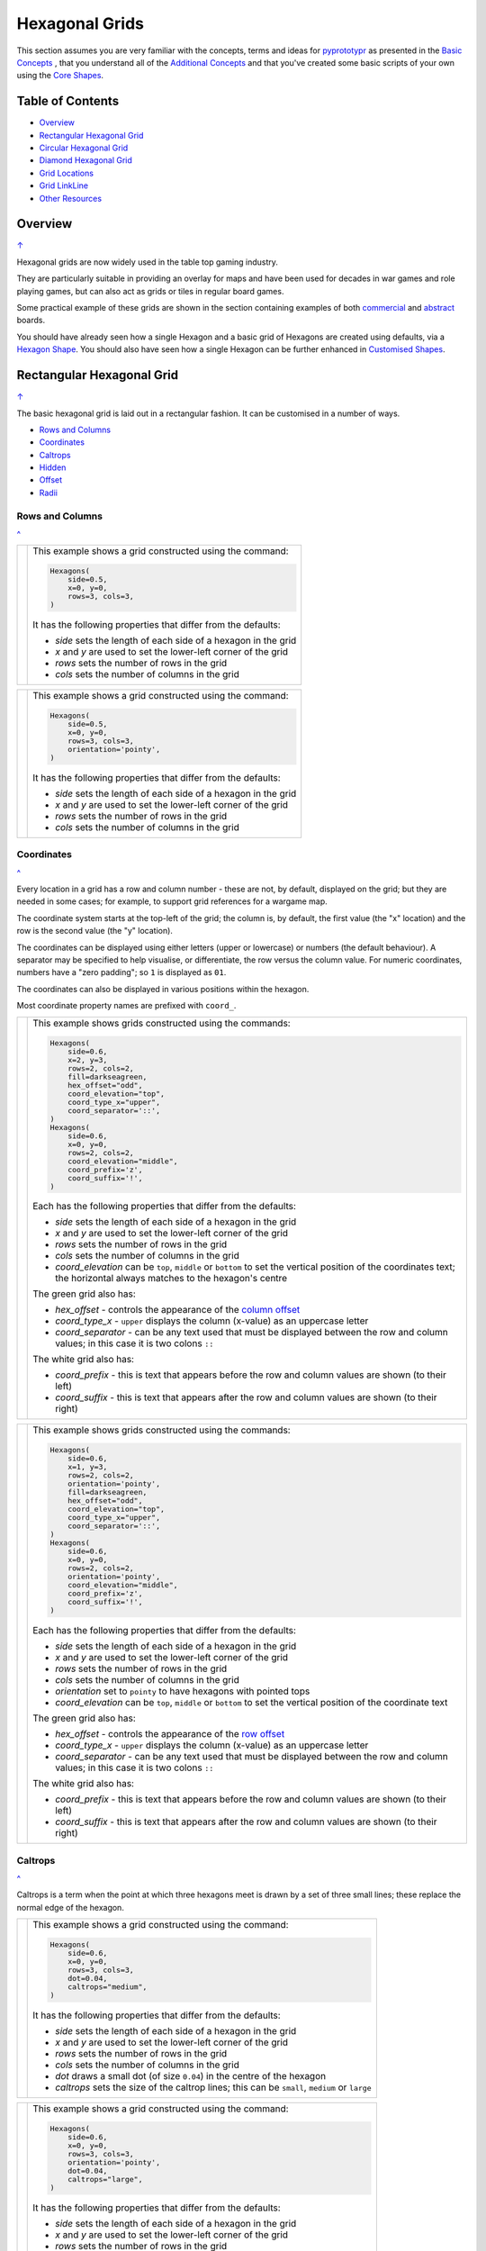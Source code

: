 ===============
Hexagonal Grids
===============

.. |copy| unicode:: U+000A9 .. COPYRIGHT SIGN
   :trim:
.. |deg|  unicode:: U+00B0 .. DEGREE SIGN
   :ltrim:

This section assumes you are very familiar with the concepts, terms and
ideas for `pyprototypr <index.rst>`_ as presented in the
`Basic Concepts <basic_concepts.rst>`_ , that you understand all of the
`Additional Concepts <additional_concepts.rst>`_
and that you've created some basic scripts of your own using the
`Core Shapes <core_shapes.rst>`_.

.. _table-of-contents:

Table of Contents
=================

- `Overview`_
- `Rectangular Hexagonal Grid`_
- `Circular Hexagonal Grid`_
- `Diamond Hexagonal Grid`_
- `Grid Locations`_
- `Grid LinkLine`_
- `Other Resources`_


Overview
========
`↑ <table-of-contents_>`_

Hexagonal grids are now widely used in the table top gaming industry.

They are particularly suitable in providing an overlay for maps and have been
used for decades in war games and role playing games, but can also act as grids
or tiles in regular board games.

Some practical example of these grids are shown in the section containing
examples of both `commercial <examples/commercial.rst>`_ and
`abstract <examples/abstract.rst>`_ boards.

You should have already seen how a single Hexagon and a basic grid of Hexagons
are created using defaults, via a `Hexagon Shape <core_shapes.rst#hexagon>`_.
You should also have seen how a single Hexagon can be further enhanced in
`Customised Shapes <customised_shapes.rst#hexagon>`_.

.. _rectIndex:

Rectangular Hexagonal Grid
==========================
`↑ <table-of-contents_>`_

The basic hexagonal grid is laid out in a rectangular fashion. It can be
customised in a number of ways.

- `Rows and Columns <rectRowsCols_>`_
- `Coordinates <rectCoords_>`_
- `Caltrops <rectCaltrops_>`_
- `Hidden <rectHidden_>`_
- `Offset <rectOffset_>`_
- `Radii <rectRadii_>`_

.. _rectRowsCols:

Rows and Columns
----------------
`^ <rectIndex_>`_

.. |rr1| image:: images/custom/hexagonal_grid/rect_basic_flat.png
   :width: 330

===== ======
|rr1| This example shows a grid constructed using the command:

      .. code:: python

        Hexagons(
            side=0.5,
            x=0, y=0,
            rows=3, cols=3,
        )

      It has the following properties that differ from the defaults:

      - *side* sets the length of each side of a hexagon in the grid
      - *x* and *y* are used to set the lower-left corner of the grid
      - *rows* sets the number of rows  in the grid
      - *cols* sets the number of columns in the grid
===== ======


.. |rr2| image:: images/custom/hexagonal_grid/rect_basic_pointy.png
   :width: 330

===== ======
|rr2| This example shows a grid constructed using the command:

      .. code:: python

        Hexagons(
            side=0.5,
            x=0, y=0,
            rows=3, cols=3,
            orientation='pointy',
        )

      It has the following properties that differ from the defaults:

      - *side* sets the length of each side of a hexagon in the grid
      - *x* and *y* are used to set the lower-left corner of the grid
      - *rows* sets the number of rows  in the grid
      - *cols* sets the number of columns in the grid
===== ======

.. _rectCoords:

Coordinates
-----------
`^ <rectIndex_>`_

Every location in a grid has a row and column number - these are not, by
default, displayed on the grid; but they are needed in some cases; for example,
to support grid references for a wargame map.

The coordinate system starts at the top-left of the grid; the column is, by
default, the first value (the "x" location) and the row is the second value
(the "y" location).

The coordinates can be displayed using either letters (upper or lowercase) or
numbers (the default behaviour). A separator may be specified to help
visualise, or differentiate, the row versus the column value. For numeric
coordinates, numbers have a "zero padding"; so ``1`` is displayed as ``01``.

The coordinates can also be displayed in various positions within the hexagon.

Most coordinate property names are prefixed with ``coord_``.

.. |rc1| image:: images/custom/hexagonal_grid/rect_coords_flat.png
   :width: 330

===== ======
|rc1| This example shows grids constructed using the commands:

      .. code:: python

        Hexagons(
            side=0.6,
            x=2, y=3,
            rows=2, cols=2,
            fill=darkseagreen,
            hex_offset="odd",
            coord_elevation="top",
            coord_type_x="upper",
            coord_separator='::',
        )
        Hexagons(
            side=0.6,
            x=0, y=0,
            rows=2, cols=2,
            coord_elevation="middle",
            coord_prefix='z',
            coord_suffix='!',
        )

      Each has the following properties that differ from the defaults:

      - *side* sets the length of each side of a hexagon in the grid
      - *x* and *y* are used to set the lower-left corner of the grid
      - *rows* sets the number of rows  in the grid
      - *cols* sets the number of columns in the grid
      - *coord_elevation* can be ``top``, ``middle`` or ``bottom`` to set
        the vertical position of the coordinates text; the horizontal
        always matches to the hexagon's centre

      The green grid also has:

      - *hex_offset* - controls the appearance of the
        `column offset <rectOffset_>`_
      - *coord_type_x* - ``upper`` displays the column (x-value) as an
        uppercase letter
      - *coord_separator* - can be any text used that must be displayed between
        the row and column values; in this case it is two colons ``::``

      The white grid also has:

      - *coord_prefix* - this is text that appears before the row and column
        values are shown (to their left)
      - *coord_suffix* - this is text that appears after the row and column
        values are shown (to their right)
===== ======

.. |rc2| image:: images/custom/hexagonal_grid/rect_coords_pointy.png
   :width: 330

===== ======
|rc2| This example shows grids constructed using the commands:

      .. code:: python

        Hexagons(
            side=0.6,
            x=1, y=3,
            rows=2, cols=2,
            orientation='pointy',
            fill=darkseagreen,
            hex_offset="odd",
            coord_elevation="top",
            coord_type_x="upper",
            coord_separator='::',
        )
        Hexagons(
            side=0.6,
            x=0, y=0,
            rows=2, cols=2,
            orientation='pointy',
            coord_elevation="middle",
            coord_prefix='z',
            coord_suffix='!',
        )

      Each has the following properties that differ from the defaults:

      - *side* sets the length of each side of a hexagon in the grid
      - *x* and *y* are used to set the lower-left corner of the grid
      - *rows* sets the number of rows  in the grid
      - *cols* sets the number of columns in the grid
      - *orientation* set to ``pointy`` to have hexagons with pointed tops
      - *coord_elevation* can be ``top``, ``middle`` or ``bottom`` to set
        the vertical position of the coordinate text

      The green grid also has:

      - *hex_offset* - controls the appearance of the
        `row offset <rectOffset_>`_
      - *coord_type_x* - ``upper`` displays the column (x-value) as an
        uppercase letter
      - *coord_separator* - can be any text used that must be displayed between
        the row and column values; in this case it is two colons ``::``

      The white grid also has:

      - *coord_prefix* - this is text that appears before the row and column
        values are shown (to their left)
      - *coord_suffix* - this is text that appears after the row and column
        values are shown (to their right)
===== ======

.. _rectCaltrops:

Caltrops
--------
`^ <rectIndex_>`_

Caltrops is a term when the point at which three hexagons meet is drawn by
a set of three small lines; these replace the normal edge of the hexagon.

.. |rp1| image:: images/custom/hexagonal_grid/rect_caltrops_flat.png
   :width: 330

===== ======
|rp1| This example shows a grid constructed using the command:

      .. code:: python

        Hexagons(
            side=0.6,
            x=0, y=0,
            rows=3, cols=3,
            dot=0.04,
            caltrops="medium",
        )

      It has the following properties that differ from the defaults:

      - *side* sets the length of each side of a hexagon in the grid
      - *x* and *y* are used to set the lower-left corner of the grid
      - *rows* sets the number of rows  in the grid
      - *cols* sets the number of columns in the grid
      - *dot* draws a small dot (of size ``0.04``) in the centre of the
        hexagon
      - *caltrops* sets the size of the caltrop lines; this can be ``small``,
        ``medium`` or ``large``
===== ======


.. |rp2| image:: images/custom/hexagonal_grid/rect_caltrops_pointy.png
   :width: 330

===== ======
|rp2| This example shows a grid constructed using the command:

      .. code:: python

        Hexagons(
            side=0.6,
            x=0, y=0,
            rows=3, cols=3,
            orientation='pointy',
            dot=0.04,
            caltrops="large",
        )

      It has the following properties that differ from the defaults:

      - *side* sets the length of each side of a hexagon in the grid
      - *x* and *y* are used to set the lower-left corner of the grid
      - *rows* sets the number of rows  in the grid
      - *cols* sets the number of columns in the grid
      - *orientation* set to ``pointy`` to have hexagons with pointed tops
      - *dot* draws a small dot (of size ``0.04``) in the centre of the
        hexagon
      - *caltrops* sets the size of the caltrop lines; this can be ``small``,
        ``medium`` or ``large``
===== ======

.. _rectHidden:

Hidden
------
`^ <rectIndex_>`_

As every location in a grid has a row and column number, these values can be
used to hide or mask certain hexagons from being displayed.  This can be useful
when a grid is designed for a scenario where not all hexagons are needed.

.. |rdd| image:: images/custom/hexagonal_grid/rect_hidden.png
   :width: 330

===== ======
|rdd| This example shows grids constructed using the commands:

      .. code:: python

        Hexagons(
            side=0.5,
            x=1, y=3,
            rows=3, cols=3,
            orientation='pointy',
            fill=darkseagreen,
            hidden=[(1, 2), (1, 3), (3, 2), (3, 3)]
        )
        Hexagons(
            side=0.5,
            x=0, y=0,
            rows=3, cols=3,
            hidden="2,1 2,3"
        )

      Each has the following properties that differ from the defaults:

      - *x* and *y* are used to set the lower-left corner of the grid
      - *rows* sets the number of rows  in the grid
      - *cols* sets the number of columns in the grid

      In the green pointy grid:

      - *hidden* - this is a list, shown by the square brackets
        (``[`` to ``]``), of one or more sets of row and column numbers,
        each pair enclosed by the round brackets;
        the second and third columns are hidden in both the first and the
        third row

      In the white flat grid:

      - *hidden* - this is a string, which should contain one or more
        pairs of row and column numbers, each pair separated by a space;
        here the second row hexagon is hidden in both first and second
        columns

===== ======

.. _rectOffset:

Offset
------
`^ <rectIndex_>`_

.. |rof| image:: images/custom/hexagonal_grid/rect_offset.png
   :width: 330

===== ======
|rof| This example shows grids constructed using the commands:

      .. code:: python

        Hexagons(
            side=0.5,
            x=1, y=3,
            rows=3, cols=3,
            hex_offset="odd",
            orientation='pointy',
            fill=darkseagreen,
            coord_elevation="middle",
            coord_font_size=5,
            coord_separator=' r',
            coord_prefix='c',
        )
        Hexagons(
            side=0.5,
            x=0, y=0,
            rows=3, cols=3,
            hex_offset="odd",
            coord_elevation="middle",
            coord_font_size=5,
            coord_separator=' r',
            coord_prefix='c',
        )

      Each has the following properties that differ from the defaults:

      - *side* sets the length of each side of a hexagon in the grid
      - *x* and *y* are used to set the lower-left corner of the grid
      - *rows* sets the number of rows  in the grid
      - *cols* sets the number of columns in the grid
      - *hex_offset* - if ``odd``, then every odd column - for a flat grid - or
        every odd row - for a pointy grid - is offset one-half hexagon from
        those on either side
      - *coord_...* - various settings to control the appearance of the
        `hex coordinates <rectCoords_>`_
===== ======

.. _rectRadii:

Radii
-----
`^ <rectIndex_>`_

.. |rdi| image:: images/custom/hexagonal_grid/rect_radii.png
   :width: 330

===== ======
|rdi| This example shows grids constructed using the commands:

      .. code:: python

        Hexagons(
            side=0.5,
            x=0.5, y=0,
            rows=3, cols=3,
            hex_offset="odd",
            radii="w ne se",
        )
        Hexagons(
            side=0.5,
            x=1.25, y=3,
            rows=3, cols=3,
            stroke=red,
            radii_stroke=red,
            hex_offset="even",
            radii="e nw sw",
        )

      Each has the following properties that differ from the defaults:

      - *side* sets the length of each side of a hexagon in the grid
      - *x* and *y* are used to set the lower-left corner of the grid
      - *rows* sets the number of rows  in the grid
      - *cols* sets the number of columns in the grid
      - *hex_offset* determines which columns are shifted
      - *radii* - as described for a
        `customised hexagon <customised_shapes.rst#hexagon>`_,this will
        create lines running from each hexagon centre to the vertices, as
        define by the directions specified
===== ======


.. _circIndex:

Circular Hexagonal Grid
=======================
`↑ <table-of-contents_>`_

An alternative to the basic hexagonal grid, is a circular, or circle, layout.

Most of the properties that associated with the basic grid are can also be
used for the circular grid: coordinates; caltrops; radii and hidden hexagons.

- `Basic <circBasic_>`_
- `Nested Shapes <circNested_>`_

.. _circBasic:

Basic
-----
`^ <circIndex_>`_

.. |cbs| image:: images/custom/hexagonal_grid/circular.png
   :width: 330

===== ======
|cbs| This example shows a grid constructed using the command:

      .. code:: python

        Hexagons(
            x=0, y=0,
            height=0.75,
            sides=3,
            hex_layout="circle",
        )

      It has the following properties that differ from the defaults:

      - *x* and *y* are used to set the lower-left corner of the grid
      - *height* sets the side-to-side height of a hexagon in the grid
      - *sides* sets the number of hexagons running along each "edge" of the
        grid - there are six sides in all
      - *hex_layout* is set to ``circle`` to create the circular effect

===== ======

.. _circNested:

Nested Shapes
-------------
`^ <circIndex_>`_

.. |cns| image:: images/custom/hexagonal_grid/circular_nested.png
   :width: 330

===== ======
|cns| This example shows a grid constructed using the command:

      .. code:: python

        Hexagons(
            x=0, y=0,
            height=0.75,
            sides=3,
            stroke=None, fill=None,
            hex_layout="circle",
            centre_shape=hexagon(
                stroke=black, fill=silver, height=0.6, stroke_width=2),
        )

      It has the following properties that differ from the defaults:

      - *x* and *y* are used to set the lower-left corner of the grid
      - *height* sets the side-to-side height of a hexagon in the grid
      - *sides* sets the number of hexagons running along each "edge" of the
        grid - there are six sides in all
      - *hex_layout* is set to ``circle`` to create the circular pattern
      - *centre_shape* - defines a shape that will appear is all hexagons
        in the grid, and whose centre location will matchthat of the hexagon
        within which it is "nested"; in this case its size is smaller (``0.6``
        is less than ``0.75``) so there is a "gap" around each of the shapes.

===== ======


.. _diamIndex:

Diamond Hexagonal Grid
======================
`↑ <table-of-contents_>`_

An alternative to the basic hexagonal grid, is a diamond layout.

Most of the properties that associated with the basic grid are can also be
used for the diamond grid: coordinates; caltrops; radii and hidden hexagons.

.. _diamBasic:

Basic
-----
`^ <diamIndex_>`_

.. |dmb| image:: images/custom/hexagonal_grid/diamond.png
   :width: 330

===== ======
|dmb| This example shows a grid constructed using the command:

      .. code:: python

        Hexagons(
            x=0, y=0,
            height=0.75,
            rows=3,
            hex_layout="diamond",
        )

      It has the following properties that differ from the defaults:

      - *x* and *y* are used to set the lower-left corner of the grid
      - *height* sets the side-to-side height of a hexagon in the grid
      - *row* sets the number of hexagons in each row of the grid
      - *hex_layout* is set to ``diamond`` to create the layout pattern
===== ======


Grid Locations
==============
`↑ <table-of-contents_>`_

In order to layout objects within a hexagonal grid, it is possible to use
the ``Location()`` or ``Locations()`` command to specify the "what, where
and how".

These commands should work with any of the types of hexagonal grid layouts
described above.

The following are the key properties required for the ``Location()`` or the
``Locations()`` command:

- *grid* - a grid, or the name assigned to a grid
- *coordinates* - these are coordinates assigned when creating the grid; if
  none have been assigned, the default numbering is used i.e. a label made
  up of two 2-digit numbers (each padded with zero) which correspond to the
  row and column - bear in mind the numbering starts at the top-left of the
  grid
- *shapes* - a list (using square brackets `[` and `]`) of one of more shapes,
  appearing in the order that they must be drawn; the centre of the shapes
  will be set to match the centre of the hexagon in which its drawn.

All examples below make use of a common property (assigned to the
name *a_circle*) defined as:

  .. code:: python

    a_circle = Common(radius=0.4)


Location
--------
`^ <grid locations_>`_

Example 1.  Single Shape
~~~~~~~~~~~~~~~~~~~~~~~~
`^ <location_>`_

.. |hl0| image:: images/custom/hexagonal_grid/hexgrid_location_single.png
   :width: 330

===== ======
|hl0| This example shows a location constructed using the command:

      .. code:: python

        hexgrid = Hexagons(
            side=0.5,
            x=0, y=0,
            rows=6, cols=4,
        )
        Location(
            hexgrid,
            "0101",
            [circle(common=a_circle)]
        )

      The ``Hexagons`` grid is constructed as per the examples described in
      the `Rectangular Hexagonal Grid`_ section.  The grid is assigned the
      name *hexgrid* so it's result can be reused.

      The ``Location`` command has the following properties:

      - *hexgrid* refers to the assigned name for the ``Hexagons`` grid
      - "0101" contains the co-ordinate of the top-left hexagon in the grid
      - the list contains one shape - a ``Circle`` that will be drawn at the
        centre of the hexagon matching the co-ordinate that has been set

===== ======

Example 2. Multiple Shapes
~~~~~~~~~~~~~~~~~~~~~~~~~~
`^ <locations_>`_

.. |hl1| image:: images/custom/hexagonal_grid/hexgrid_location_multiple.png
   :width: 330

===== ======
|hl1| This example shows a location constructed using the command:

      .. code:: python

        hexgrid = Hexagons(
            side=0.5,
            x=0, y=0,
            rows=6, cols=4,
        )
        Location(
            hexgrid,
            "0101",
            [circle(common=a_circle), dot()]
        )

      The ``Hexagons`` grid is constructed as per the examples described in
      the `Rectangular Hexagonal Grid`_ section.  The grid is assigned the
      name *hexgrid* so it's result can be reused.

      The ``Location`` command has the following properties:

      - *hexgrid* refers to the assigned name for the ``Hexagons`` grid
      - ``"0101"`` is the co-ordinate of the top-left hexagon in the grid
      - the list contains two shapes - a ``Circle`` and a ``Dot``;  these
        will be drawn in that order, each at the centre of the hexagon
        matching the co-ordinate that has been set

===== ======


Locations
---------
`^ <grid locations_>`_

It is often the case that the same shape, or set of shapes, needs to be
displayed at multiple locations within the grid.

Example 1.  Locations and Shapes
~~~~~~~~~~~~~~~~~~~~~~~~~~~~~~~~
`^ <locations_>`_

.. |ml0| image:: images/custom/hexagonal_grid/hexgrid_locations_multi.png
   :width: 330

===== ======
|ml0| This example shows locations constructed using the command:

      .. code:: python

        hexgrid = Hexagons(
            side=0.5,
            x=0, y=0,
            rows=6, cols=4,
        )
        Locations(
            hexgrid,
            "0204, 0101",
            [circle(common=a_circle)]
        )

      The ``Hexagons`` grid is constructed as per the examples described in
      the `Rectangular Hexagonal Grid`_ section.  The grid is assigned the
      name *hexgrid* so it's result can be reused.

      The ``Locations`` command has the following properties:

      - *hexgrid* refers to the assigned name for the ``Hexagons`` grid
      - ``"0204, 0101"`` are the co-ordinates of the two hexagons in the grid
      - the list contains two shapes - a ``Circle`` and a ``Dot``;  these
        will be drawn in that order, each at the centre of the hexagon
        matching the co-ordinates that have been set

===== ======


Example 2.  Locations & Sequence
~~~~~~~~~~~~~~~~~~~~~~~~~~~~~~~~
`^ <locations_>`_

.. |ml1| image:: images/custom/hexagonal_grid/hexgrid_locations_seq.png
   :width: 330

===== ======
|ml1| This example shows locations constructed using the command:

      .. code:: python

        hexgrid = Hexagons(
            side=0.5,
            x=0, y=0,
            rows=6, cols=4,
        )
        Locations(
            hexgrid,
            "all",
            [circle(common=a_circle, label="s{{sequence}}")]
        )

      The ``Hexagons`` grid is constructed as per the examples described in
      the `Rectangular Hexagonal Grid`_ section.  The grid is assigned the
      name *hexgrid* so it's result can be reused.

      The ``Locations`` command has the following properties:

      - *hexgrid* refers to the assigned name for the ``Hexagons`` grid
      - ``"all"`` is a short-cut which refers to **all** the co-ordinates of
        the hexagons in the grid
      - the list contains a single shape - a ``Circle`` whose label has been
        set to the reference keyword ``{{sequence}}``; because of the enclosing
        brackets ``{{...}}`` the keyword will be replaced by the actual value
        of the sequence number in which the hexagon has been drawn.

===== ======


Example 3.  Locations & Labels
~~~~~~~~~~~~~~~~~~~~~~~~~~~~~~
`^ <locations_>`_

.. |ml2| image:: images/custom/hexagonal_grid/hexgrid_locations_labels.png
   :width: 330

===== ======
|ml2| This example shows locations constructed using the command:

      .. code:: python

        hexgrid = Hexagons(
            side=0.5,
            x=0, y=0,
            rows=6, cols=4,
        )
        Locations(
            hexgrid,
            "all",
            [circle(common=a_circle, label="l{{label}}")]
        )

      The ``Hexagons`` grid is constructed as per the examples described in
      the `Rectangular Hexagonal Grid`_ section.  The grid is assigned the
      name *hexgrid* so it's result can be reused.

      The ``Locations`` command has the following properties:

      - *hexgrid* refers to the assigned name for the ``Hexagons`` grid
      - ``"all"`` is a short-cut which refers to **all** the co-ordinates of
        the hexagons in the grid
      - the list contains a single shape - a ``Circle`` whose label has been
        set to the reference keyword ``{{label}}``; because of the enclosing
        brackets ``{{...}}`` the keyword will be replaced by the actual value
        of the label of the hexagon being drawn.

===== ======


Example 4.  Locations & Col/Row
~~~~~~~~~~~~~~~~~~~~~~~~~~~~~~~
`^ <locations_>`_

.. |ml3| image:: images/custom/hexagonal_grid/hexgrid_locations_colrow.png
   :width: 330

===== ======
|ml3| This example shows locations constructed using the command:

      .. code:: python

        hexgrid = Hexagons(
            side=0.5,
            x=0, y=0,
            rows=6, cols=4,
        )
        Locations(
            hexgrid,
            "all",
            [circle(common=a_circle, label="c{{col}}r{{row}}")]
        )

      The ``Hexagons`` grid is constructed as per the examples described in
      the `Rectangular Hexagonal Grid`_ section.  The grid is assigned the
      name *hexgrid* so it's result can be reused.

      The ``Locations`` command has the following properties:

      - *hexgrid* refers to the assigned name for the ``Hexagons`` grid
      - ``"all"`` is a short-cut which refers to **all** the co-ordinates of
        the hexagons in the grid
      - the list contains a single shape - a ``Circle`` whose label has been
        set to use the reference keywords ``{{col}}`` and ``{{row}}``; because
        of the enclosing brackets ``{{...}}`` these keywords will be replaced
        by the actual values of the grid's *column* and *row* for the hexagon
        being drawn.

===== ======


Grid LinkLine
=============
`↑ <table-of-contents_>`_

The ``LinkLine()`` command allows the creation of a line to join one or more
hexagons within a hexagonal grid.

This command should work with any of the types of hexagonal grid layouts
described above.

All of the examples below make use of the same underlying hexagonal grid:

    .. code:: python

        hexgrid = Hexagons(
            side=0.5,
            x=0, y=0,
            rows=6, cols=4,
            coord_elevation='top'
        )

The grid is assigned the name *hexgrid* so it's result can be reused.


Example 1. A Single LinkLine
----------------------------
`^ <Grid LinkLine_>`_

.. |ll0| image:: images/custom/hexagonal_grid/hexgrid_linkline_single.png
   :width: 330

===== ======
|ll0| This example shows a ``LinkLine`` constructed using the command:

      .. code:: python

        LinkLine(
            grid=hexgrid,
            locations="0101,0403"
        )

      The ``LinkLine`` command  has the following properties:

      - the *grid* used is *hexgrid* (as defined for all these examples)
      - the *locations* ``"0101,0403"`` represent the coordinates of the start
        and end locations in the grid, between which the line is drawn. By
        default, the line uses the *x* and *y* values of the centre of the
        hexagon in which it starts or ends, and uses the default styling.

===== ======


Example 2. A Double LinkLine
----------------------------
`^ <Grid LinkLine_>`_

.. |ll1| image:: images/custom/hexagonal_grid/hexgrid_linkline_double.png
   :width: 330

===== ======
|ll1| This example shows a ``LinkLine`` constructed using the command:

      .. code:: python

        LinkLine(
            hexgrid,
            "0101,0403,0104"
        )

      The ``LinkLine`` command  has the following properties:

      - the grid used is *hexgrid* (as defined for all these examples)
      - ``"0101,0403,0104"`` represent the coordinates of multiple start and
        end locations in the grid, between which the line is drawn. The first
        is drawn between the first and second hexagon; the second between the
        second and third hexagon specified. By default, the lines use
        the *x* and *y* values of the centre of the hex in which they start
        or end, and use the default styling.

      **Note** that in this example, the *grid=* and *locations=* are ommitted;
      the program can just use the values presented, provided they are in the
      correct order.

===== ======


Example 3. A Styled LinkLine
----------------------------
`^ <Grid LinkLine_>`_

.. |ll2| image:: images/custom/hexagonal_grid/hexgrid_linkline_multi_style.png
   :width: 330

===== ======
|ll2| This example shows a ``LinkLine`` constructed using the command:

      .. code:: python

        LinkLine(
            hexgrid,
            ["0101","0403","0104","0406"],
            common=Common(stroke=tomato, stroke_width=2)
        )
        LinkLine(
            hexgrid,
            ["0104","0406"],
            common=Common(stroke=aqua, stroke_width=2)
        )

      The ``LinkLine`` commands have the following properties:

      - the grid used is *hexgrid* (as defined for all these examples)
      - ``["0101","0403","0104","0406"]`` and ```["0104","0406"]`` represent
        the coordinates of multiple start and end locations in the grid,
        between which the lines are drawn. In this example, the locations are
        define as individual strings in a list. By default, the lines use the
        *x* and *y* values of the centre of the hex in which they start or end.
      - *common* - this third property defines the styling for the line

===== ======


Example 4. An Offset LinkLine
-----------------------------
`^ <Grid LinkLine_>`_

.. |ll3| image:: images/custom/hexagonal_grid/hexgrid_linkline_offset.png
   :width: 330

===== ======
|ll3| This example shows a ``LinkLine`` constructed using the command:

      .. code:: python

        LinkLine(
            hexgrid,
            [("0101", 0.25, 0.25),
             ("0403", -0.25, -0.25),
             ("0104", 0.0, 0.25),
             ("0104", 0.25, -0.25)],
            common=Common(
                stroke=tomato, stroke_width=1, dotted=True)
        )

      The ``LinkLine`` command  has the following properties:

      - the grid used is *hexgrid* (as defined for all these examples)
      - the series of set values - such as ``("0101", 0.25, 0.25)`` - represent
        both the coordinates of the location in the grid, as well as the
        **offset** values -  *x* and *y*  - relative to  the centre of the hex
        in which the line starts (or ends). Positive values for the offset move
        the *x* and *y*  up and to the right of the centre; negatives move
        the *x* and *y* down and to the left of the centre
      - *common* - this third property defines the styling for the line

      Note that its possible to define the start and end as different offsets
      within the **same** hexagon.

===== ======


Other Resources
===============
`↑ <table-of-contents_>`_

There are already a number of software tools available for creating
hexagonal grids of various kinds and for different purposes. A few of
them, some of which are game-specific - for example, the so-called
`18XX <https://en.wikipedia.org/wiki/18XX>`_ series, are listed below:

-  *HEXGRID* (https://hamhambone.github.io/hexgrid/) - an online hex
   grid generator which interactively creates a display, downloadable as
   a PNG image.
-  *mkhexgrid* (https://www.nomic.net/~uckelman/mkhexgrid/) - a
   command-line program which generates hexagonal grids, used for
   strategy games, as PNG or SVG images.
-  *Hex Map Extension*
   (https://github.com/lifelike/hexmapextension/tree/master) - an
   extension for creating hex grids in *Inkscape* that can also be used
   to make brick patterns of staggered rectangles.
-  *hexboard* (https://www.ctan.org/pkg/hexboard) - a package for LATEX
   that provides functionality for drawing Hex boards and games.
-  *map18xx* (https://github.com/XeryusTC/map18xx) - a 18XX hex map and
   tile generator that outputs to SVG files, scaled to fit A4 paper.
-  *18xx Maker* (https://www.18xx-maker.com/) - uses 18XX game
   definitions written in JSON, displays them, and renders them for
   printing.
-  *ps18xx* (https://github.com/18xx/ps18xx/tree/master) - software for
   running 18XX email games, and creating maps and tile sheets.
-  *LATEX wargame package* (https://wargames_tex.gitlab.io/wargame_www/tools.html) - a
   package for LaTeX for authoring hex’n’counter wargames.

The options and facilities provided by these tools have been the primary
inspiration for how hexagonal grids work in **pyprototypr**. So if the
functionality available here does not work for you, then possibly one of
these other tools would be of better use.

   For everything - and I mean **everything** - related to how hexagonal
   grids are designed and calculated the single most useful reference is
   https://www.redblobgames.com/grids/hexagons/

An 18XX Footnote
----------------

The 18XX game series hex maps are often criticised for their poor aesthetic.
A fascinating article that deals with this topic - and is perhaps relevant
even at the prototyping stage being supported by this program - can be found at
https://medium.com/grandtrunkgames/mawgd4-18xx-tiles-and-18xx-maps-8a409bba4230
